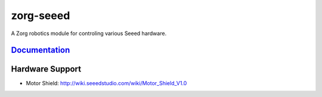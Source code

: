 zorg-seeed
==========

A Zorg robotics module for controling various Seeed hardware.

`Documentation <http://zorg-seeed.readthedocs.org/>`__
------------------------------------------------------

Hardware Support
----------------

- Motor Shield: http://wiki.seeedstudio.com/wiki/Motor_Shield_V1.0
